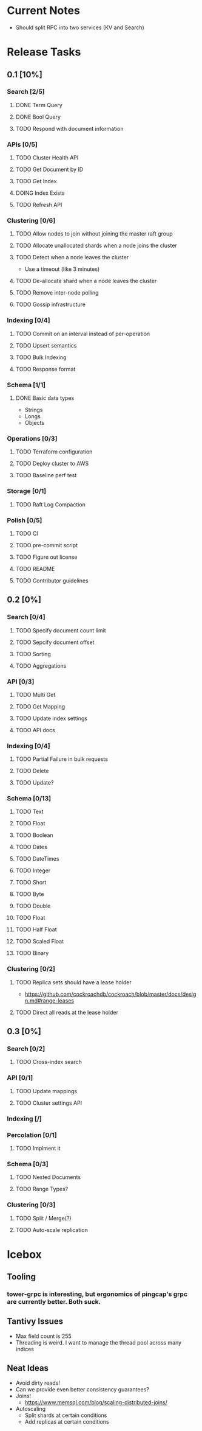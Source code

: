 #+TODO: TODO DOING | DONE

* Current Notes
  * Should split RPC into two services (KV and Search)

* Release Tasks
  
** 0.1 [10%]
  :PROPERTIES:
  :COOKIE_DATA: todo recursive
  :END:
*** Search [2/5] 
**** DONE Term Query
     CLOSED: [2019-01-11 Fri 11:43]
**** DONE Bool Query
     CLOSED: [2019-01-11 Fri 11:45]
**** TODO Respond with document information
*** APIs [0/5]
**** TODO Cluster Health API
**** TODO Get Document by ID
**** TODO Get Index
**** DOING Index Exists
**** TODO Refresh API
*** Clustering [0/6]
**** TODO Allow nodes to join without joining the master raft group
**** TODO Allocate unallocated shards when a node joins the cluster
**** TODO Detect when a node leaves the cluster
     - Use a timeout (like 3 minutes)
**** TODO De-allocate shard when a node leaves the cluster
**** TODO Remove inter-node polling
**** TODO Gossip infrastructure
*** Indexing [0/4]
**** TODO Commit on an interval instead of per-operation
**** TODO Upsert semantics
**** TODO Bulk Indexing
**** TODO Response format
*** Schema [1/1]
**** DONE Basic data types
     CLOSED: [2019-01-11 Fri 17:02]
     - Strings
     - Longs
     - Objects
*** Operations [0/3]
**** TODO Terraform configuration
**** TODO Deploy cluster to AWS
**** TODO Baseline perf test
*** Storage [0/1]
**** TODO Raft Log Compaction
*** Polish [0/5]
**** TODO CI
**** TODO pre-commit script
**** TODO Figure out license
**** TODO README
**** TODO Contributor guidelines
** 0.2 [0%]
  :PROPERTIES:
  :COOKIE_DATA: todo recursive
  :END:
*** Search [0/4]
**** TODO Specify document count limit
**** TODO Sepcify document offset
**** TODO Sorting
**** TODO Aggregations
*** API [0/3]
**** TODO Multi Get
**** TODO Get Mapping
**** TODO Update index settings
**** TODO API docs
*** Indexing [0/4]
**** TODO Partial Failure in bulk requests
**** TODO Delete
**** TODO Update?
*** Schema [0/13]
**** TODO Text
**** TODO Float
**** TODO Boolean
**** TODO Dates
**** TODO DateTimes
**** TODO Integer
**** TODO Short
**** TODO Byte
**** TODO Double
**** TODO Float
**** TODO Half Float
**** TODO Scaled Float
**** TODO Binary
*** Clustering [0/2]
**** TODO Replica sets should have a lease holder
    - https://github.com/cockroachdb/cockroach/blob/master/docs/design.md#range-leases
**** TODO Direct all reads at the lease holder
** 0.3 [0%]
  :PROPERTIES:
  :COOKIE_DATA: todo recursive
  :END:
*** Search [0/2]
**** TODO Cross-index search
*** API [0/1]
**** TODO Update mappings
**** TODO Cluster settings API
*** Indexing [/]
*** Percolation [0/1]
**** TODO Implment it
*** Schema [0/3]
**** TODO Nested Documents
**** TODO Range Types?
*** Clustering [0/3]
**** TODO Split / Merge(?)
**** TODO Auto-scale replication
* Icebox
  
** Tooling
*** tower-grpc is interesting, but ergonomics of pingcap's grpc are currently better. Both suck.
    
** Tantivy Issues
   - Max field count is 255
   - Threading is weird. I want to manage the thread pool across many indices

** Neat Ideas
   - Avoid dirty reads!
   - Can we provide even better consistency guarantees?
   - Joins! 
     - https://www.memsql.com/blog/scaling-distributed-joins/
   - Autoscaling
     - Split shards at certain conditions
     - Add replicas at certain conditions

